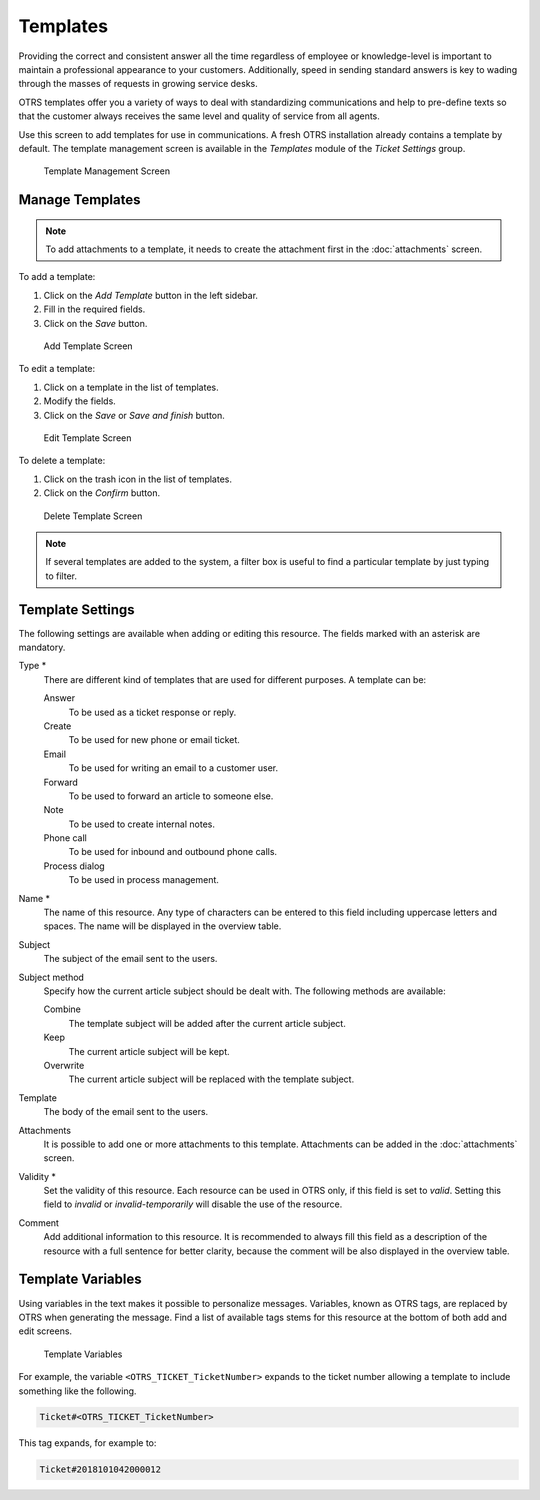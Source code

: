Templates
=========

Providing the correct and consistent answer all the time regardless of employee or knowledge-level is important to maintain a professional appearance to your customers. Additionally, speed in sending standard answers is key to wading through the masses of requests in growing service desks.

OTRS templates offer you a variety of ways to deal with standardizing communications and help to pre-define texts so that the customer always receives the same level and quality of service from all agents.

Use this screen to add templates for use in communications. A fresh OTRS installation already contains a template by default. The template management screen is available in the *Templates* module of the *Ticket Settings* group.

.. figure:: images/template-management.png
   :alt: Template Management Screen

   Template Management Screen


Manage Templates
----------------

.. note::

   To add attachments to a template, it needs to create the attachment first in the :doc:`attachments` screen.

To add a template:

1. Click on the *Add Template* button in the left sidebar.
2. Fill in the required fields.
3. Click on the *Save* button.

.. figure:: images/template-add.png
   :alt: Add Template Screen

   Add Template Screen

To edit a template:

1. Click on a template in the list of templates.
2. Modify the fields.
3. Click on the *Save* or *Save and finish* button.

.. figure:: images/template-edit.png
   :alt: Edit Template Screen

   Edit Template Screen

To delete a template:

1. Click on the trash icon in the list of templates.
2. Click on the *Confirm* button.

.. figure:: images/template-delete.png
   :alt: Delete Template Screen

   Delete Template Screen

.. note::

   If several templates are added to the system, a filter box is useful to find a particular template by just typing to filter.


Template Settings
-----------------

The following settings are available when adding or editing this resource. The fields marked with an asterisk are mandatory.

Type \*
   There are different kind of templates that are used for different purposes. A template can be:

   Answer
      To be used as a ticket response or reply.

   Create
      To be used for new phone or email ticket.

   Email
      To be used for writing an email to a customer user.

   Forward
      To be used to forward an article to someone else.

   Note
      To be used to create internal notes.

   Phone call
      To be used for inbound and outbound phone calls.

   Process dialog
      To be used in process management.

Name \*
   The name of this resource. Any type of characters can be entered to this field including uppercase letters and spaces. The name will be displayed in the overview table.

Subject
   The subject of the email sent to the users.

Subject method
   Specify how the current article subject should be dealt with. The following methods are available:

   Combine
      The template subject will be added after the current article subject.

   Keep
      The current article subject will be kept.

   Overwrite
      The current article subject will be replaced with the template subject.

Template
   The body of the email sent to the users.

Attachments
   It is possible to add one or more attachments to this template. Attachments can be added in the :doc:`attachments` screen.

Validity \*
   Set the validity of this resource. Each resource can be used in OTRS only, if this field is set to *valid*. Setting this field to *invalid* or *invalid-temporarily* will disable the use of the resource.

Comment
   Add additional information to this resource. It is recommended to always fill this field as a description of the resource with a full sentence for better clarity, because the comment will be also displayed in the overview table.


Template Variables
------------------

Using variables in the text makes it possible to personalize messages. Variables, known as OTRS tags, are replaced by OTRS when generating the message. Find a list of available tags stems for this resource at the bottom of both add and edit screens.

.. figure:: images/template-variables.png
   :alt: Template Variables

   Template Variables

For example, the variable ``<OTRS_TICKET_TicketNumber>`` expands to the ticket number allowing a template to include something like the following.

.. code-block:: text

   Ticket#<OTRS_TICKET_TicketNumber>

This tag expands, for example to:

.. code-block:: text

   Ticket#2018101042000012
